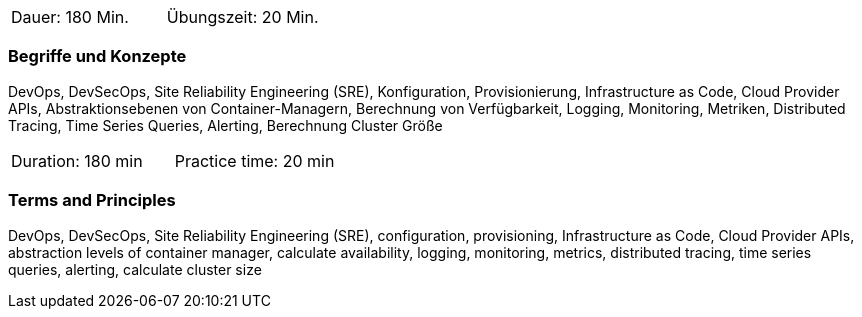 // tag::DE[]
|===
| Dauer: 180 Min. | Übungszeit: 20 Min.
|===

=== Begriffe und Konzepte
DevOps, DevSecOps, Site Reliability Engineering (SRE), Konfiguration, Provisionierung, Infrastructure as Code, Cloud Provider APIs, Abstraktionsebenen von Container-Managern, Berechnung von Verfügbarkeit, Logging, Monitoring, Metriken, Distributed Tracing, Time Series Queries, Alerting, Berechnung Cluster Größe
// end::DE[]

// tag::EN[]
|===
| Duration: 180 min | Practice time: 20 min
|===

=== Terms and Principles
DevOps, DevSecOps, Site Reliability Engineering (SRE), configuration, provisioning, Infrastructure as Code, Cloud Provider APIs, abstraction levels of container manager, calculate availability, logging, monitoring, metrics, distributed tracing, time series queries, alerting, calculate cluster size
// end::EN[]




